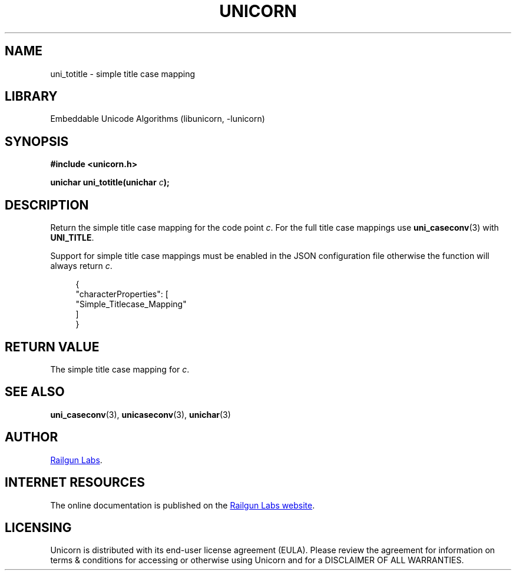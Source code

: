 .TH "UNICORN" "3" "Jan 19th 2025" "Unicorn 1.0.3"
.SH NAME
uni_totitle \- simple title case mapping
.SH LIBRARY
Embeddable Unicode Algorithms (libunicorn, -lunicorn)
.SH SYNOPSIS
.nf
.B #include <unicorn.h>
.PP
.BI "unichar uni_totitle(unichar " c ");"
.fi
.SH DESCRIPTION
Return the simple title case mapping for the code point \f[I]c\f[R].
For the full title case mappings use \f[B]uni_caseconv\f[R](3) with \f[B]UNI_TITLE\f[R].
.PP
Support for simple title case mappings must be enabled in the JSON configuration file otherwise the function will always return \f[I]c\f[R].
.PP
.in +4n
.EX
{
    "characterProperties": [
        "Simple_Titlecase_Mapping"
    ]
}
.EE
.in
.SH RETURN VALUE
The simple title case mapping for \f[I]c\f[R].
.SH SEE ALSO
.BR uni_caseconv (3),
.BR unicaseconv (3),
.BR unichar (3)
.SH AUTHOR
.UR https://railgunlabs.com
Railgun Labs
.UE .
.SH INTERNET RESOURCES
The online documentation is published on the
.UR https://railgunlabs.com/unicorn
Railgun Labs website
.UE .
.SH LICENSING
Unicorn is distributed with its end-user license agreement (EULA).
Please review the agreement for information on terms & conditions for accessing or otherwise using Unicorn and for a DISCLAIMER OF ALL WARRANTIES.
